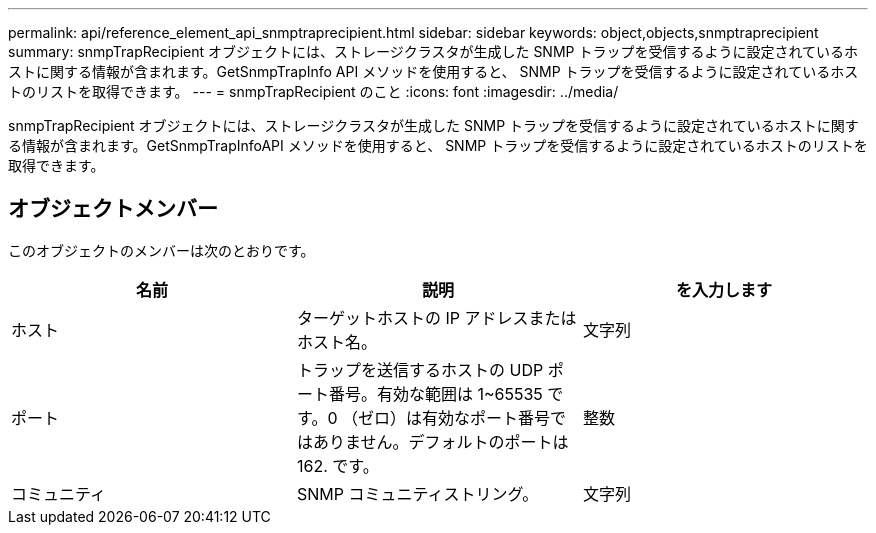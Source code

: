 ---
permalink: api/reference_element_api_snmptraprecipient.html 
sidebar: sidebar 
keywords: object,objects,snmptraprecipient 
summary: snmpTrapRecipient オブジェクトには、ストレージクラスタが生成した SNMP トラップを受信するように設定されているホストに関する情報が含まれます。GetSnmpTrapInfo API メソッドを使用すると、 SNMP トラップを受信するように設定されているホストのリストを取得できます。 
---
= snmpTrapRecipient のこと
:icons: font
:imagesdir: ../media/


[role="lead"]
snmpTrapRecipient オブジェクトには、ストレージクラスタが生成した SNMP トラップを受信するように設定されているホストに関する情報が含まれます。GetSnmpTrapInfoAPI メソッドを使用すると、 SNMP トラップを受信するように設定されているホストのリストを取得できます。



== オブジェクトメンバー

このオブジェクトのメンバーは次のとおりです。

|===
| 名前 | 説明 | を入力します 


 a| 
ホスト
 a| 
ターゲットホストの IP アドレスまたはホスト名。
 a| 
文字列



 a| 
ポート
 a| 
トラップを送信するホストの UDP ポート番号。有効な範囲は 1~65535 です。0 （ゼロ）は有効なポート番号ではありません。デフォルトのポートは 162. です。
 a| 
整数



 a| 
コミュニティ
 a| 
SNMP コミュニティストリング。
 a| 
文字列

|===